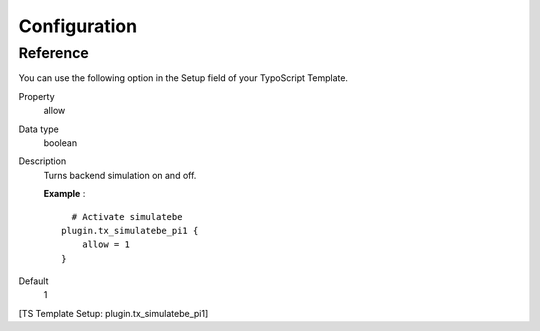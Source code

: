 ﻿

.. ==================================================
.. FOR YOUR INFORMATION
.. --------------------------------------------------
.. -*- coding: utf-8 -*- with BOM.

.. ==================================================
.. DEFINE SOME TEXTROLES
.. --------------------------------------------------
.. role::   underline
.. role::   typoscript(code)
.. role::   ts(typoscript)
   :class:  typoscript
.. role::   php(code)


Configuration
-------------

Reference
^^^^^^^^^

You can use the following option in the Setup field of your TypoScript
Template.

.. ### BEGIN~OF~TABLE ###

.. container:: table-row

   Property
         allow
   
   Data type
         boolean
   
   Description
         Turns backend simulation on and off.
         
         **Example** :
         
         ::
         
              # Activate simulatebe
            plugin.tx_simulatebe_pi1 {
                allow = 1
            }
   
   Default
         1


.. ###### END~OF~TABLE ######

[TS Template Setup: plugin.tx\_simulatebe\_pi1]

